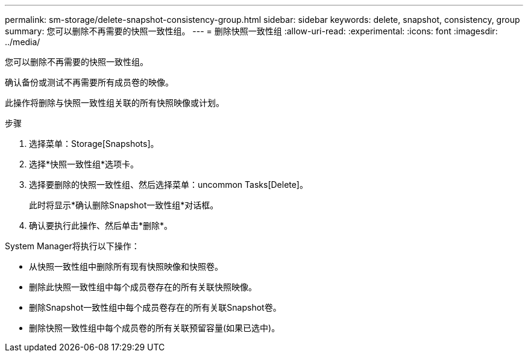 ---
permalink: sm-storage/delete-snapshot-consistency-group.html 
sidebar: sidebar 
keywords: delete, snapshot, consistency, group 
summary: 您可以删除不再需要的快照一致性组。 
---
= 删除快照一致性组
:allow-uri-read: 
:experimental: 
:icons: font
:imagesdir: ../media/


[role="lead"]
您可以删除不再需要的快照一致性组。

确认备份或测试不再需要所有成员卷的映像。

此操作将删除与快照一致性组关联的所有快照映像或计划。

.步骤
. 选择菜单：Storage[Snapshots]。
. 选择*快照一致性组*选项卡。
. 选择要删除的快照一致性组、然后选择菜单：uncommon Tasks[Delete]。
+
此时将显示*确认删除Snapshot一致性组*对话框。

. 确认要执行此操作、然后单击*删除*。


System Manager将执行以下操作：

* 从快照一致性组中删除所有现有快照映像和快照卷。
* 删除此快照一致性组中每个成员卷存在的所有关联快照映像。
* 删除Snapshot一致性组中每个成员卷存在的所有关联Snapshot卷。
* 删除快照一致性组中每个成员卷的所有关联预留容量(如果已选中)。


